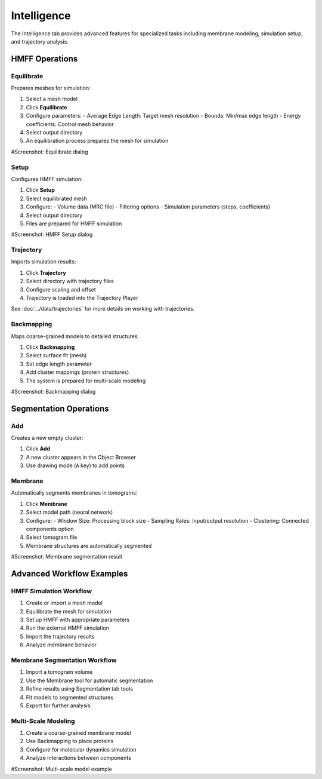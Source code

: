 ============
Intelligence
============

The Intelligence tab provides advanced features for specialized tasks including membrane modeling, simulation setup, and trajectory analysis.

.. figure:: ../../_static/tutorial/tabs/intelligence_tab.png
    :width: 100 %
    :align: center

HMFF Operations
===============

Equilibrate
-----------

Prepares meshes for simulation:

1. Select a mesh model
2. Click **Equilibrate**
3. Configure parameters:
   - Average Edge Length: Target mesh resolution
   - Bounds: Min/max edge length
   - Energy coefficients: Control mesh behavior
4. Select output directory
5. An equilibration process prepares the mesh for simulation

#Screenshot: Equilibrate dialog

Setup
-----

Configures HMFF simulation:

1. Click **Setup**
2. Select equilibrated mesh
3. Configure:
   - Volume data (MRC file)
   - Filtering options
   - Simulation parameters (steps, coefficients)
4. Select output directory
5. Files are prepared for HMFF simulation

#Screenshot: HMFF Setup dialog

Trajectory
----------

Imports simulation results:

1. Click **Trajectory**
2. Select directory with trajectory files
3. Configure scaling and offset
4. Trajectory is loaded into the Trajectory Player

See :doc:`../data/trajectories` for more details on working with trajectories.

Backmapping
-----------

Maps coarse-grained models to detailed structures:

1. Click **Backmapping**
2. Select surface fit (mesh)
3. Set edge length parameter
4. Add cluster mappings (protein structures)
5. The system is prepared for multi-scale modeling

#Screenshot: Backmapping dialog

Segmentation Operations
=======================

Add
---

Creates a new empty cluster:

1. Click **Add**
2. A new cluster appears in the Object Browser
3. Use drawing mode (``A`` key) to add points

Membrane
--------

Automatically segments membranes in tomograms:

1. Click **Membrane**
2. Select model path (neural network)
3. Configure:
   - Window Size: Processing block size
   - Sampling Rates: Input/output resolution
   - Clustering: Connected components option
4. Select tomogram file
5. Membrane structures are automatically segmented

#Screenshot: Membrane segmentation result

Advanced Workflow Examples
==========================

HMFF Simulation Workflow
------------------------

1. Create or import a mesh model
2. Equilibrate the mesh for simulation
3. Set up HMFF with appropriate parameters
4. Run the external HMFF simulation
5. Import the trajectory results
6. Analyze membrane behavior

Membrane Segmentation Workflow
------------------------------

1. Import a tomogram volume
2. Use the Membrane tool for automatic segmentation
3. Refine results using Segmentation tab tools
4. Fit models to segmented structures
5. Export for further analysis

Multi-Scale Modeling
--------------------

1. Create a coarse-grained membrane model
2. Use Backmapping to place proteins
3. Configure for molecular dynamics simulation
4. Analyze interactions between components

#Screenshot: Multi-scale model example
